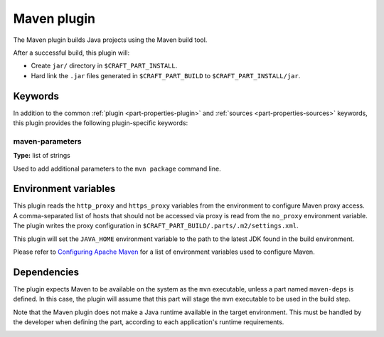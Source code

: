 .. _rockcraft_maven_plugin:

Maven plugin
============

The Maven plugin builds Java projects using the Maven build tool.

After a successful build, this plugin will:

* Create ``jar/`` directory in ``$CRAFT_PART_INSTALL``.
* Hard link the ``.jar`` files generated in ``$CRAFT_PART_BUILD`` to
  ``$CRAFT_PART_INSTALL/jar``.


Keywords
--------

In addition to the common :ref:`plugin <part-properties-plugin>` and
:ref:`sources <part-properties-sources>` keywords, this plugin
provides the following plugin-specific keywords:

maven-parameters
~~~~~~~~~~~~~~~~
**Type:** list of strings

Used to add additional parameters to the ``mvn package`` command line.


Environment variables
---------------------

This plugin reads the ``http_proxy`` and ``https_proxy`` variables
from the environment to configure Maven proxy access. A
comma-separated list of hosts that should not be accessed via proxy is
read from the ``no_proxy`` environment variable. The plugin writes the
proxy configuration in ``$CRAFT_PART_BUILD/.parts/.m2/settings.xml``.

This plugin will set the ``JAVA_HOME`` environment variable to the
path to the latest JDK found in the build environment.

Please refer to
`Configuring Apache Maven <https://maven.apache.org/configure.html>`_
for a list of environment variables used to configure Maven.


.. _rockcraft_maven-details-begin:

Dependencies
------------

The plugin expects Maven to be available on the system as the ``mvn``
executable, unless a part named ``maven-deps`` is defined. In this
case, the plugin will assume that this part will stage the ``mvn``
executable to be used in the build step.

Note that the Maven plugin does not make a Java runtime available in
the target environment. This must be handled by the developer when
defining the part, according to each application's runtime
requirements.

.. _rockcraft_maven-details-end:
